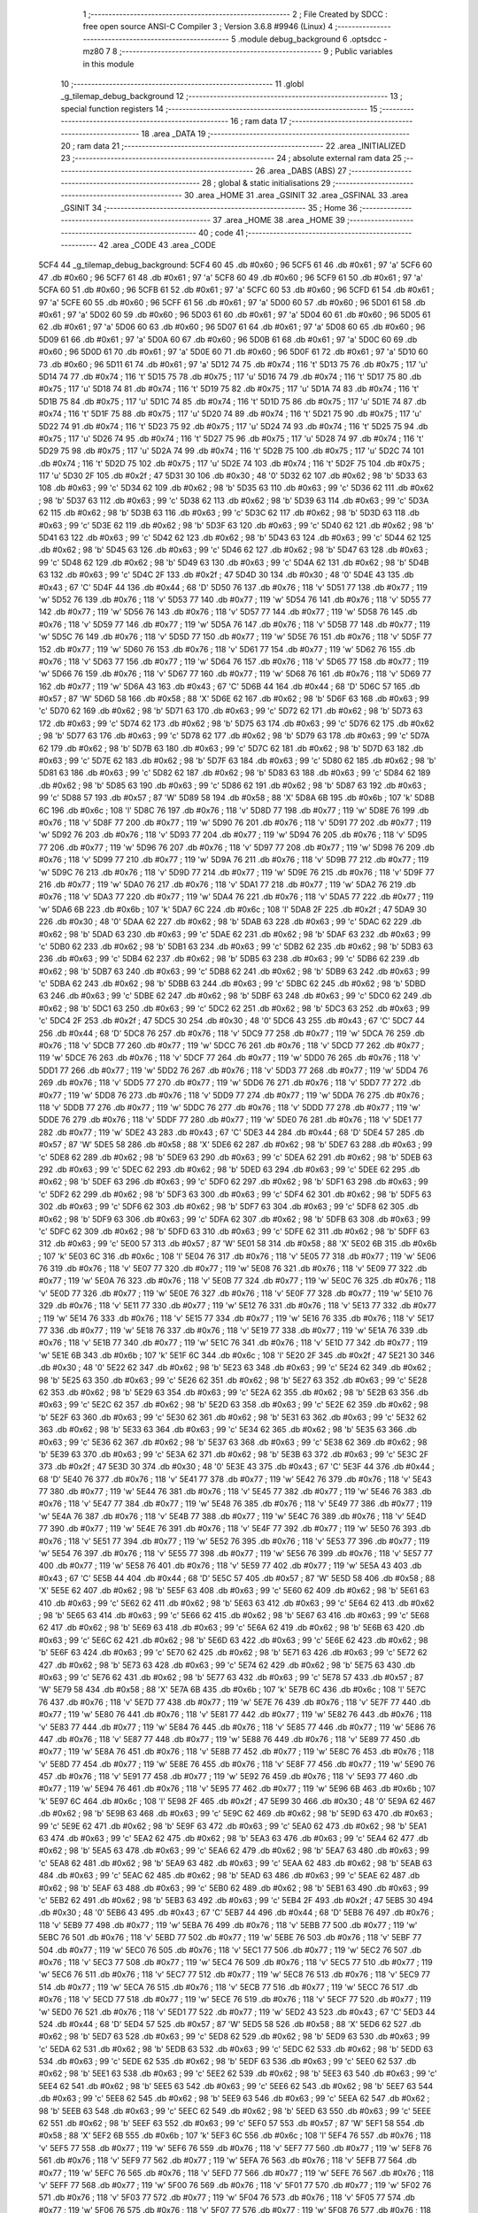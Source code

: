                               1 ;--------------------------------------------------------
                              2 ; File Created by SDCC : free open source ANSI-C Compiler
                              3 ; Version 3.6.8 #9946 (Linux)
                              4 ;--------------------------------------------------------
                              5 	.module debug_background
                              6 	.optsdcc -mz80
                              7 	
                              8 ;--------------------------------------------------------
                              9 ; Public variables in this module
                             10 ;--------------------------------------------------------
                             11 	.globl _g_tilemap_debug_background
                             12 ;--------------------------------------------------------
                             13 ; special function registers
                             14 ;--------------------------------------------------------
                             15 ;--------------------------------------------------------
                             16 ; ram data
                             17 ;--------------------------------------------------------
                             18 	.area _DATA
                             19 ;--------------------------------------------------------
                             20 ; ram data
                             21 ;--------------------------------------------------------
                             22 	.area _INITIALIZED
                             23 ;--------------------------------------------------------
                             24 ; absolute external ram data
                             25 ;--------------------------------------------------------
                             26 	.area _DABS (ABS)
                             27 ;--------------------------------------------------------
                             28 ; global & static initialisations
                             29 ;--------------------------------------------------------
                             30 	.area _HOME
                             31 	.area _GSINIT
                             32 	.area _GSFINAL
                             33 	.area _GSINIT
                             34 ;--------------------------------------------------------
                             35 ; Home
                             36 ;--------------------------------------------------------
                             37 	.area _HOME
                             38 	.area _HOME
                             39 ;--------------------------------------------------------
                             40 ; code
                             41 ;--------------------------------------------------------
                             42 	.area _CODE
                             43 	.area _CODE
   5CF4                      44 _g_tilemap_debug_background:
   5CF4 60                   45 	.db #0x60	; 96
   5CF5 61                   46 	.db #0x61	; 97	'a'
   5CF6 60                   47 	.db #0x60	; 96
   5CF7 61                   48 	.db #0x61	; 97	'a'
   5CF8 60                   49 	.db #0x60	; 96
   5CF9 61                   50 	.db #0x61	; 97	'a'
   5CFA 60                   51 	.db #0x60	; 96
   5CFB 61                   52 	.db #0x61	; 97	'a'
   5CFC 60                   53 	.db #0x60	; 96
   5CFD 61                   54 	.db #0x61	; 97	'a'
   5CFE 60                   55 	.db #0x60	; 96
   5CFF 61                   56 	.db #0x61	; 97	'a'
   5D00 60                   57 	.db #0x60	; 96
   5D01 61                   58 	.db #0x61	; 97	'a'
   5D02 60                   59 	.db #0x60	; 96
   5D03 61                   60 	.db #0x61	; 97	'a'
   5D04 60                   61 	.db #0x60	; 96
   5D05 61                   62 	.db #0x61	; 97	'a'
   5D06 60                   63 	.db #0x60	; 96
   5D07 61                   64 	.db #0x61	; 97	'a'
   5D08 60                   65 	.db #0x60	; 96
   5D09 61                   66 	.db #0x61	; 97	'a'
   5D0A 60                   67 	.db #0x60	; 96
   5D0B 61                   68 	.db #0x61	; 97	'a'
   5D0C 60                   69 	.db #0x60	; 96
   5D0D 61                   70 	.db #0x61	; 97	'a'
   5D0E 60                   71 	.db #0x60	; 96
   5D0F 61                   72 	.db #0x61	; 97	'a'
   5D10 60                   73 	.db #0x60	; 96
   5D11 61                   74 	.db #0x61	; 97	'a'
   5D12 74                   75 	.db #0x74	; 116	't'
   5D13 75                   76 	.db #0x75	; 117	'u'
   5D14 74                   77 	.db #0x74	; 116	't'
   5D15 75                   78 	.db #0x75	; 117	'u'
   5D16 74                   79 	.db #0x74	; 116	't'
   5D17 75                   80 	.db #0x75	; 117	'u'
   5D18 74                   81 	.db #0x74	; 116	't'
   5D19 75                   82 	.db #0x75	; 117	'u'
   5D1A 74                   83 	.db #0x74	; 116	't'
   5D1B 75                   84 	.db #0x75	; 117	'u'
   5D1C 74                   85 	.db #0x74	; 116	't'
   5D1D 75                   86 	.db #0x75	; 117	'u'
   5D1E 74                   87 	.db #0x74	; 116	't'
   5D1F 75                   88 	.db #0x75	; 117	'u'
   5D20 74                   89 	.db #0x74	; 116	't'
   5D21 75                   90 	.db #0x75	; 117	'u'
   5D22 74                   91 	.db #0x74	; 116	't'
   5D23 75                   92 	.db #0x75	; 117	'u'
   5D24 74                   93 	.db #0x74	; 116	't'
   5D25 75                   94 	.db #0x75	; 117	'u'
   5D26 74                   95 	.db #0x74	; 116	't'
   5D27 75                   96 	.db #0x75	; 117	'u'
   5D28 74                   97 	.db #0x74	; 116	't'
   5D29 75                   98 	.db #0x75	; 117	'u'
   5D2A 74                   99 	.db #0x74	; 116	't'
   5D2B 75                  100 	.db #0x75	; 117	'u'
   5D2C 74                  101 	.db #0x74	; 116	't'
   5D2D 75                  102 	.db #0x75	; 117	'u'
   5D2E 74                  103 	.db #0x74	; 116	't'
   5D2F 75                  104 	.db #0x75	; 117	'u'
   5D30 2F                  105 	.db #0x2f	; 47
   5D31 30                  106 	.db #0x30	; 48	'0'
   5D32 62                  107 	.db #0x62	; 98	'b'
   5D33 63                  108 	.db #0x63	; 99	'c'
   5D34 62                  109 	.db #0x62	; 98	'b'
   5D35 63                  110 	.db #0x63	; 99	'c'
   5D36 62                  111 	.db #0x62	; 98	'b'
   5D37 63                  112 	.db #0x63	; 99	'c'
   5D38 62                  113 	.db #0x62	; 98	'b'
   5D39 63                  114 	.db #0x63	; 99	'c'
   5D3A 62                  115 	.db #0x62	; 98	'b'
   5D3B 63                  116 	.db #0x63	; 99	'c'
   5D3C 62                  117 	.db #0x62	; 98	'b'
   5D3D 63                  118 	.db #0x63	; 99	'c'
   5D3E 62                  119 	.db #0x62	; 98	'b'
   5D3F 63                  120 	.db #0x63	; 99	'c'
   5D40 62                  121 	.db #0x62	; 98	'b'
   5D41 63                  122 	.db #0x63	; 99	'c'
   5D42 62                  123 	.db #0x62	; 98	'b'
   5D43 63                  124 	.db #0x63	; 99	'c'
   5D44 62                  125 	.db #0x62	; 98	'b'
   5D45 63                  126 	.db #0x63	; 99	'c'
   5D46 62                  127 	.db #0x62	; 98	'b'
   5D47 63                  128 	.db #0x63	; 99	'c'
   5D48 62                  129 	.db #0x62	; 98	'b'
   5D49 63                  130 	.db #0x63	; 99	'c'
   5D4A 62                  131 	.db #0x62	; 98	'b'
   5D4B 63                  132 	.db #0x63	; 99	'c'
   5D4C 2F                  133 	.db #0x2f	; 47
   5D4D 30                  134 	.db #0x30	; 48	'0'
   5D4E 43                  135 	.db #0x43	; 67	'C'
   5D4F 44                  136 	.db #0x44	; 68	'D'
   5D50 76                  137 	.db #0x76	; 118	'v'
   5D51 77                  138 	.db #0x77	; 119	'w'
   5D52 76                  139 	.db #0x76	; 118	'v'
   5D53 77                  140 	.db #0x77	; 119	'w'
   5D54 76                  141 	.db #0x76	; 118	'v'
   5D55 77                  142 	.db #0x77	; 119	'w'
   5D56 76                  143 	.db #0x76	; 118	'v'
   5D57 77                  144 	.db #0x77	; 119	'w'
   5D58 76                  145 	.db #0x76	; 118	'v'
   5D59 77                  146 	.db #0x77	; 119	'w'
   5D5A 76                  147 	.db #0x76	; 118	'v'
   5D5B 77                  148 	.db #0x77	; 119	'w'
   5D5C 76                  149 	.db #0x76	; 118	'v'
   5D5D 77                  150 	.db #0x77	; 119	'w'
   5D5E 76                  151 	.db #0x76	; 118	'v'
   5D5F 77                  152 	.db #0x77	; 119	'w'
   5D60 76                  153 	.db #0x76	; 118	'v'
   5D61 77                  154 	.db #0x77	; 119	'w'
   5D62 76                  155 	.db #0x76	; 118	'v'
   5D63 77                  156 	.db #0x77	; 119	'w'
   5D64 76                  157 	.db #0x76	; 118	'v'
   5D65 77                  158 	.db #0x77	; 119	'w'
   5D66 76                  159 	.db #0x76	; 118	'v'
   5D67 77                  160 	.db #0x77	; 119	'w'
   5D68 76                  161 	.db #0x76	; 118	'v'
   5D69 77                  162 	.db #0x77	; 119	'w'
   5D6A 43                  163 	.db #0x43	; 67	'C'
   5D6B 44                  164 	.db #0x44	; 68	'D'
   5D6C 57                  165 	.db #0x57	; 87	'W'
   5D6D 58                  166 	.db #0x58	; 88	'X'
   5D6E 62                  167 	.db #0x62	; 98	'b'
   5D6F 63                  168 	.db #0x63	; 99	'c'
   5D70 62                  169 	.db #0x62	; 98	'b'
   5D71 63                  170 	.db #0x63	; 99	'c'
   5D72 62                  171 	.db #0x62	; 98	'b'
   5D73 63                  172 	.db #0x63	; 99	'c'
   5D74 62                  173 	.db #0x62	; 98	'b'
   5D75 63                  174 	.db #0x63	; 99	'c'
   5D76 62                  175 	.db #0x62	; 98	'b'
   5D77 63                  176 	.db #0x63	; 99	'c'
   5D78 62                  177 	.db #0x62	; 98	'b'
   5D79 63                  178 	.db #0x63	; 99	'c'
   5D7A 62                  179 	.db #0x62	; 98	'b'
   5D7B 63                  180 	.db #0x63	; 99	'c'
   5D7C 62                  181 	.db #0x62	; 98	'b'
   5D7D 63                  182 	.db #0x63	; 99	'c'
   5D7E 62                  183 	.db #0x62	; 98	'b'
   5D7F 63                  184 	.db #0x63	; 99	'c'
   5D80 62                  185 	.db #0x62	; 98	'b'
   5D81 63                  186 	.db #0x63	; 99	'c'
   5D82 62                  187 	.db #0x62	; 98	'b'
   5D83 63                  188 	.db #0x63	; 99	'c'
   5D84 62                  189 	.db #0x62	; 98	'b'
   5D85 63                  190 	.db #0x63	; 99	'c'
   5D86 62                  191 	.db #0x62	; 98	'b'
   5D87 63                  192 	.db #0x63	; 99	'c'
   5D88 57                  193 	.db #0x57	; 87	'W'
   5D89 58                  194 	.db #0x58	; 88	'X'
   5D8A 6B                  195 	.db #0x6b	; 107	'k'
   5D8B 6C                  196 	.db #0x6c	; 108	'l'
   5D8C 76                  197 	.db #0x76	; 118	'v'
   5D8D 77                  198 	.db #0x77	; 119	'w'
   5D8E 76                  199 	.db #0x76	; 118	'v'
   5D8F 77                  200 	.db #0x77	; 119	'w'
   5D90 76                  201 	.db #0x76	; 118	'v'
   5D91 77                  202 	.db #0x77	; 119	'w'
   5D92 76                  203 	.db #0x76	; 118	'v'
   5D93 77                  204 	.db #0x77	; 119	'w'
   5D94 76                  205 	.db #0x76	; 118	'v'
   5D95 77                  206 	.db #0x77	; 119	'w'
   5D96 76                  207 	.db #0x76	; 118	'v'
   5D97 77                  208 	.db #0x77	; 119	'w'
   5D98 76                  209 	.db #0x76	; 118	'v'
   5D99 77                  210 	.db #0x77	; 119	'w'
   5D9A 76                  211 	.db #0x76	; 118	'v'
   5D9B 77                  212 	.db #0x77	; 119	'w'
   5D9C 76                  213 	.db #0x76	; 118	'v'
   5D9D 77                  214 	.db #0x77	; 119	'w'
   5D9E 76                  215 	.db #0x76	; 118	'v'
   5D9F 77                  216 	.db #0x77	; 119	'w'
   5DA0 76                  217 	.db #0x76	; 118	'v'
   5DA1 77                  218 	.db #0x77	; 119	'w'
   5DA2 76                  219 	.db #0x76	; 118	'v'
   5DA3 77                  220 	.db #0x77	; 119	'w'
   5DA4 76                  221 	.db #0x76	; 118	'v'
   5DA5 77                  222 	.db #0x77	; 119	'w'
   5DA6 6B                  223 	.db #0x6b	; 107	'k'
   5DA7 6C                  224 	.db #0x6c	; 108	'l'
   5DA8 2F                  225 	.db #0x2f	; 47
   5DA9 30                  226 	.db #0x30	; 48	'0'
   5DAA 62                  227 	.db #0x62	; 98	'b'
   5DAB 63                  228 	.db #0x63	; 99	'c'
   5DAC 62                  229 	.db #0x62	; 98	'b'
   5DAD 63                  230 	.db #0x63	; 99	'c'
   5DAE 62                  231 	.db #0x62	; 98	'b'
   5DAF 63                  232 	.db #0x63	; 99	'c'
   5DB0 62                  233 	.db #0x62	; 98	'b'
   5DB1 63                  234 	.db #0x63	; 99	'c'
   5DB2 62                  235 	.db #0x62	; 98	'b'
   5DB3 63                  236 	.db #0x63	; 99	'c'
   5DB4 62                  237 	.db #0x62	; 98	'b'
   5DB5 63                  238 	.db #0x63	; 99	'c'
   5DB6 62                  239 	.db #0x62	; 98	'b'
   5DB7 63                  240 	.db #0x63	; 99	'c'
   5DB8 62                  241 	.db #0x62	; 98	'b'
   5DB9 63                  242 	.db #0x63	; 99	'c'
   5DBA 62                  243 	.db #0x62	; 98	'b'
   5DBB 63                  244 	.db #0x63	; 99	'c'
   5DBC 62                  245 	.db #0x62	; 98	'b'
   5DBD 63                  246 	.db #0x63	; 99	'c'
   5DBE 62                  247 	.db #0x62	; 98	'b'
   5DBF 63                  248 	.db #0x63	; 99	'c'
   5DC0 62                  249 	.db #0x62	; 98	'b'
   5DC1 63                  250 	.db #0x63	; 99	'c'
   5DC2 62                  251 	.db #0x62	; 98	'b'
   5DC3 63                  252 	.db #0x63	; 99	'c'
   5DC4 2F                  253 	.db #0x2f	; 47
   5DC5 30                  254 	.db #0x30	; 48	'0'
   5DC6 43                  255 	.db #0x43	; 67	'C'
   5DC7 44                  256 	.db #0x44	; 68	'D'
   5DC8 76                  257 	.db #0x76	; 118	'v'
   5DC9 77                  258 	.db #0x77	; 119	'w'
   5DCA 76                  259 	.db #0x76	; 118	'v'
   5DCB 77                  260 	.db #0x77	; 119	'w'
   5DCC 76                  261 	.db #0x76	; 118	'v'
   5DCD 77                  262 	.db #0x77	; 119	'w'
   5DCE 76                  263 	.db #0x76	; 118	'v'
   5DCF 77                  264 	.db #0x77	; 119	'w'
   5DD0 76                  265 	.db #0x76	; 118	'v'
   5DD1 77                  266 	.db #0x77	; 119	'w'
   5DD2 76                  267 	.db #0x76	; 118	'v'
   5DD3 77                  268 	.db #0x77	; 119	'w'
   5DD4 76                  269 	.db #0x76	; 118	'v'
   5DD5 77                  270 	.db #0x77	; 119	'w'
   5DD6 76                  271 	.db #0x76	; 118	'v'
   5DD7 77                  272 	.db #0x77	; 119	'w'
   5DD8 76                  273 	.db #0x76	; 118	'v'
   5DD9 77                  274 	.db #0x77	; 119	'w'
   5DDA 76                  275 	.db #0x76	; 118	'v'
   5DDB 77                  276 	.db #0x77	; 119	'w'
   5DDC 76                  277 	.db #0x76	; 118	'v'
   5DDD 77                  278 	.db #0x77	; 119	'w'
   5DDE 76                  279 	.db #0x76	; 118	'v'
   5DDF 77                  280 	.db #0x77	; 119	'w'
   5DE0 76                  281 	.db #0x76	; 118	'v'
   5DE1 77                  282 	.db #0x77	; 119	'w'
   5DE2 43                  283 	.db #0x43	; 67	'C'
   5DE3 44                  284 	.db #0x44	; 68	'D'
   5DE4 57                  285 	.db #0x57	; 87	'W'
   5DE5 58                  286 	.db #0x58	; 88	'X'
   5DE6 62                  287 	.db #0x62	; 98	'b'
   5DE7 63                  288 	.db #0x63	; 99	'c'
   5DE8 62                  289 	.db #0x62	; 98	'b'
   5DE9 63                  290 	.db #0x63	; 99	'c'
   5DEA 62                  291 	.db #0x62	; 98	'b'
   5DEB 63                  292 	.db #0x63	; 99	'c'
   5DEC 62                  293 	.db #0x62	; 98	'b'
   5DED 63                  294 	.db #0x63	; 99	'c'
   5DEE 62                  295 	.db #0x62	; 98	'b'
   5DEF 63                  296 	.db #0x63	; 99	'c'
   5DF0 62                  297 	.db #0x62	; 98	'b'
   5DF1 63                  298 	.db #0x63	; 99	'c'
   5DF2 62                  299 	.db #0x62	; 98	'b'
   5DF3 63                  300 	.db #0x63	; 99	'c'
   5DF4 62                  301 	.db #0x62	; 98	'b'
   5DF5 63                  302 	.db #0x63	; 99	'c'
   5DF6 62                  303 	.db #0x62	; 98	'b'
   5DF7 63                  304 	.db #0x63	; 99	'c'
   5DF8 62                  305 	.db #0x62	; 98	'b'
   5DF9 63                  306 	.db #0x63	; 99	'c'
   5DFA 62                  307 	.db #0x62	; 98	'b'
   5DFB 63                  308 	.db #0x63	; 99	'c'
   5DFC 62                  309 	.db #0x62	; 98	'b'
   5DFD 63                  310 	.db #0x63	; 99	'c'
   5DFE 62                  311 	.db #0x62	; 98	'b'
   5DFF 63                  312 	.db #0x63	; 99	'c'
   5E00 57                  313 	.db #0x57	; 87	'W'
   5E01 58                  314 	.db #0x58	; 88	'X'
   5E02 6B                  315 	.db #0x6b	; 107	'k'
   5E03 6C                  316 	.db #0x6c	; 108	'l'
   5E04 76                  317 	.db #0x76	; 118	'v'
   5E05 77                  318 	.db #0x77	; 119	'w'
   5E06 76                  319 	.db #0x76	; 118	'v'
   5E07 77                  320 	.db #0x77	; 119	'w'
   5E08 76                  321 	.db #0x76	; 118	'v'
   5E09 77                  322 	.db #0x77	; 119	'w'
   5E0A 76                  323 	.db #0x76	; 118	'v'
   5E0B 77                  324 	.db #0x77	; 119	'w'
   5E0C 76                  325 	.db #0x76	; 118	'v'
   5E0D 77                  326 	.db #0x77	; 119	'w'
   5E0E 76                  327 	.db #0x76	; 118	'v'
   5E0F 77                  328 	.db #0x77	; 119	'w'
   5E10 76                  329 	.db #0x76	; 118	'v'
   5E11 77                  330 	.db #0x77	; 119	'w'
   5E12 76                  331 	.db #0x76	; 118	'v'
   5E13 77                  332 	.db #0x77	; 119	'w'
   5E14 76                  333 	.db #0x76	; 118	'v'
   5E15 77                  334 	.db #0x77	; 119	'w'
   5E16 76                  335 	.db #0x76	; 118	'v'
   5E17 77                  336 	.db #0x77	; 119	'w'
   5E18 76                  337 	.db #0x76	; 118	'v'
   5E19 77                  338 	.db #0x77	; 119	'w'
   5E1A 76                  339 	.db #0x76	; 118	'v'
   5E1B 77                  340 	.db #0x77	; 119	'w'
   5E1C 76                  341 	.db #0x76	; 118	'v'
   5E1D 77                  342 	.db #0x77	; 119	'w'
   5E1E 6B                  343 	.db #0x6b	; 107	'k'
   5E1F 6C                  344 	.db #0x6c	; 108	'l'
   5E20 2F                  345 	.db #0x2f	; 47
   5E21 30                  346 	.db #0x30	; 48	'0'
   5E22 62                  347 	.db #0x62	; 98	'b'
   5E23 63                  348 	.db #0x63	; 99	'c'
   5E24 62                  349 	.db #0x62	; 98	'b'
   5E25 63                  350 	.db #0x63	; 99	'c'
   5E26 62                  351 	.db #0x62	; 98	'b'
   5E27 63                  352 	.db #0x63	; 99	'c'
   5E28 62                  353 	.db #0x62	; 98	'b'
   5E29 63                  354 	.db #0x63	; 99	'c'
   5E2A 62                  355 	.db #0x62	; 98	'b'
   5E2B 63                  356 	.db #0x63	; 99	'c'
   5E2C 62                  357 	.db #0x62	; 98	'b'
   5E2D 63                  358 	.db #0x63	; 99	'c'
   5E2E 62                  359 	.db #0x62	; 98	'b'
   5E2F 63                  360 	.db #0x63	; 99	'c'
   5E30 62                  361 	.db #0x62	; 98	'b'
   5E31 63                  362 	.db #0x63	; 99	'c'
   5E32 62                  363 	.db #0x62	; 98	'b'
   5E33 63                  364 	.db #0x63	; 99	'c'
   5E34 62                  365 	.db #0x62	; 98	'b'
   5E35 63                  366 	.db #0x63	; 99	'c'
   5E36 62                  367 	.db #0x62	; 98	'b'
   5E37 63                  368 	.db #0x63	; 99	'c'
   5E38 62                  369 	.db #0x62	; 98	'b'
   5E39 63                  370 	.db #0x63	; 99	'c'
   5E3A 62                  371 	.db #0x62	; 98	'b'
   5E3B 63                  372 	.db #0x63	; 99	'c'
   5E3C 2F                  373 	.db #0x2f	; 47
   5E3D 30                  374 	.db #0x30	; 48	'0'
   5E3E 43                  375 	.db #0x43	; 67	'C'
   5E3F 44                  376 	.db #0x44	; 68	'D'
   5E40 76                  377 	.db #0x76	; 118	'v'
   5E41 77                  378 	.db #0x77	; 119	'w'
   5E42 76                  379 	.db #0x76	; 118	'v'
   5E43 77                  380 	.db #0x77	; 119	'w'
   5E44 76                  381 	.db #0x76	; 118	'v'
   5E45 77                  382 	.db #0x77	; 119	'w'
   5E46 76                  383 	.db #0x76	; 118	'v'
   5E47 77                  384 	.db #0x77	; 119	'w'
   5E48 76                  385 	.db #0x76	; 118	'v'
   5E49 77                  386 	.db #0x77	; 119	'w'
   5E4A 76                  387 	.db #0x76	; 118	'v'
   5E4B 77                  388 	.db #0x77	; 119	'w'
   5E4C 76                  389 	.db #0x76	; 118	'v'
   5E4D 77                  390 	.db #0x77	; 119	'w'
   5E4E 76                  391 	.db #0x76	; 118	'v'
   5E4F 77                  392 	.db #0x77	; 119	'w'
   5E50 76                  393 	.db #0x76	; 118	'v'
   5E51 77                  394 	.db #0x77	; 119	'w'
   5E52 76                  395 	.db #0x76	; 118	'v'
   5E53 77                  396 	.db #0x77	; 119	'w'
   5E54 76                  397 	.db #0x76	; 118	'v'
   5E55 77                  398 	.db #0x77	; 119	'w'
   5E56 76                  399 	.db #0x76	; 118	'v'
   5E57 77                  400 	.db #0x77	; 119	'w'
   5E58 76                  401 	.db #0x76	; 118	'v'
   5E59 77                  402 	.db #0x77	; 119	'w'
   5E5A 43                  403 	.db #0x43	; 67	'C'
   5E5B 44                  404 	.db #0x44	; 68	'D'
   5E5C 57                  405 	.db #0x57	; 87	'W'
   5E5D 58                  406 	.db #0x58	; 88	'X'
   5E5E 62                  407 	.db #0x62	; 98	'b'
   5E5F 63                  408 	.db #0x63	; 99	'c'
   5E60 62                  409 	.db #0x62	; 98	'b'
   5E61 63                  410 	.db #0x63	; 99	'c'
   5E62 62                  411 	.db #0x62	; 98	'b'
   5E63 63                  412 	.db #0x63	; 99	'c'
   5E64 62                  413 	.db #0x62	; 98	'b'
   5E65 63                  414 	.db #0x63	; 99	'c'
   5E66 62                  415 	.db #0x62	; 98	'b'
   5E67 63                  416 	.db #0x63	; 99	'c'
   5E68 62                  417 	.db #0x62	; 98	'b'
   5E69 63                  418 	.db #0x63	; 99	'c'
   5E6A 62                  419 	.db #0x62	; 98	'b'
   5E6B 63                  420 	.db #0x63	; 99	'c'
   5E6C 62                  421 	.db #0x62	; 98	'b'
   5E6D 63                  422 	.db #0x63	; 99	'c'
   5E6E 62                  423 	.db #0x62	; 98	'b'
   5E6F 63                  424 	.db #0x63	; 99	'c'
   5E70 62                  425 	.db #0x62	; 98	'b'
   5E71 63                  426 	.db #0x63	; 99	'c'
   5E72 62                  427 	.db #0x62	; 98	'b'
   5E73 63                  428 	.db #0x63	; 99	'c'
   5E74 62                  429 	.db #0x62	; 98	'b'
   5E75 63                  430 	.db #0x63	; 99	'c'
   5E76 62                  431 	.db #0x62	; 98	'b'
   5E77 63                  432 	.db #0x63	; 99	'c'
   5E78 57                  433 	.db #0x57	; 87	'W'
   5E79 58                  434 	.db #0x58	; 88	'X'
   5E7A 6B                  435 	.db #0x6b	; 107	'k'
   5E7B 6C                  436 	.db #0x6c	; 108	'l'
   5E7C 76                  437 	.db #0x76	; 118	'v'
   5E7D 77                  438 	.db #0x77	; 119	'w'
   5E7E 76                  439 	.db #0x76	; 118	'v'
   5E7F 77                  440 	.db #0x77	; 119	'w'
   5E80 76                  441 	.db #0x76	; 118	'v'
   5E81 77                  442 	.db #0x77	; 119	'w'
   5E82 76                  443 	.db #0x76	; 118	'v'
   5E83 77                  444 	.db #0x77	; 119	'w'
   5E84 76                  445 	.db #0x76	; 118	'v'
   5E85 77                  446 	.db #0x77	; 119	'w'
   5E86 76                  447 	.db #0x76	; 118	'v'
   5E87 77                  448 	.db #0x77	; 119	'w'
   5E88 76                  449 	.db #0x76	; 118	'v'
   5E89 77                  450 	.db #0x77	; 119	'w'
   5E8A 76                  451 	.db #0x76	; 118	'v'
   5E8B 77                  452 	.db #0x77	; 119	'w'
   5E8C 76                  453 	.db #0x76	; 118	'v'
   5E8D 77                  454 	.db #0x77	; 119	'w'
   5E8E 76                  455 	.db #0x76	; 118	'v'
   5E8F 77                  456 	.db #0x77	; 119	'w'
   5E90 76                  457 	.db #0x76	; 118	'v'
   5E91 77                  458 	.db #0x77	; 119	'w'
   5E92 76                  459 	.db #0x76	; 118	'v'
   5E93 77                  460 	.db #0x77	; 119	'w'
   5E94 76                  461 	.db #0x76	; 118	'v'
   5E95 77                  462 	.db #0x77	; 119	'w'
   5E96 6B                  463 	.db #0x6b	; 107	'k'
   5E97 6C                  464 	.db #0x6c	; 108	'l'
   5E98 2F                  465 	.db #0x2f	; 47
   5E99 30                  466 	.db #0x30	; 48	'0'
   5E9A 62                  467 	.db #0x62	; 98	'b'
   5E9B 63                  468 	.db #0x63	; 99	'c'
   5E9C 62                  469 	.db #0x62	; 98	'b'
   5E9D 63                  470 	.db #0x63	; 99	'c'
   5E9E 62                  471 	.db #0x62	; 98	'b'
   5E9F 63                  472 	.db #0x63	; 99	'c'
   5EA0 62                  473 	.db #0x62	; 98	'b'
   5EA1 63                  474 	.db #0x63	; 99	'c'
   5EA2 62                  475 	.db #0x62	; 98	'b'
   5EA3 63                  476 	.db #0x63	; 99	'c'
   5EA4 62                  477 	.db #0x62	; 98	'b'
   5EA5 63                  478 	.db #0x63	; 99	'c'
   5EA6 62                  479 	.db #0x62	; 98	'b'
   5EA7 63                  480 	.db #0x63	; 99	'c'
   5EA8 62                  481 	.db #0x62	; 98	'b'
   5EA9 63                  482 	.db #0x63	; 99	'c'
   5EAA 62                  483 	.db #0x62	; 98	'b'
   5EAB 63                  484 	.db #0x63	; 99	'c'
   5EAC 62                  485 	.db #0x62	; 98	'b'
   5EAD 63                  486 	.db #0x63	; 99	'c'
   5EAE 62                  487 	.db #0x62	; 98	'b'
   5EAF 63                  488 	.db #0x63	; 99	'c'
   5EB0 62                  489 	.db #0x62	; 98	'b'
   5EB1 63                  490 	.db #0x63	; 99	'c'
   5EB2 62                  491 	.db #0x62	; 98	'b'
   5EB3 63                  492 	.db #0x63	; 99	'c'
   5EB4 2F                  493 	.db #0x2f	; 47
   5EB5 30                  494 	.db #0x30	; 48	'0'
   5EB6 43                  495 	.db #0x43	; 67	'C'
   5EB7 44                  496 	.db #0x44	; 68	'D'
   5EB8 76                  497 	.db #0x76	; 118	'v'
   5EB9 77                  498 	.db #0x77	; 119	'w'
   5EBA 76                  499 	.db #0x76	; 118	'v'
   5EBB 77                  500 	.db #0x77	; 119	'w'
   5EBC 76                  501 	.db #0x76	; 118	'v'
   5EBD 77                  502 	.db #0x77	; 119	'w'
   5EBE 76                  503 	.db #0x76	; 118	'v'
   5EBF 77                  504 	.db #0x77	; 119	'w'
   5EC0 76                  505 	.db #0x76	; 118	'v'
   5EC1 77                  506 	.db #0x77	; 119	'w'
   5EC2 76                  507 	.db #0x76	; 118	'v'
   5EC3 77                  508 	.db #0x77	; 119	'w'
   5EC4 76                  509 	.db #0x76	; 118	'v'
   5EC5 77                  510 	.db #0x77	; 119	'w'
   5EC6 76                  511 	.db #0x76	; 118	'v'
   5EC7 77                  512 	.db #0x77	; 119	'w'
   5EC8 76                  513 	.db #0x76	; 118	'v'
   5EC9 77                  514 	.db #0x77	; 119	'w'
   5ECA 76                  515 	.db #0x76	; 118	'v'
   5ECB 77                  516 	.db #0x77	; 119	'w'
   5ECC 76                  517 	.db #0x76	; 118	'v'
   5ECD 77                  518 	.db #0x77	; 119	'w'
   5ECE 76                  519 	.db #0x76	; 118	'v'
   5ECF 77                  520 	.db #0x77	; 119	'w'
   5ED0 76                  521 	.db #0x76	; 118	'v'
   5ED1 77                  522 	.db #0x77	; 119	'w'
   5ED2 43                  523 	.db #0x43	; 67	'C'
   5ED3 44                  524 	.db #0x44	; 68	'D'
   5ED4 57                  525 	.db #0x57	; 87	'W'
   5ED5 58                  526 	.db #0x58	; 88	'X'
   5ED6 62                  527 	.db #0x62	; 98	'b'
   5ED7 63                  528 	.db #0x63	; 99	'c'
   5ED8 62                  529 	.db #0x62	; 98	'b'
   5ED9 63                  530 	.db #0x63	; 99	'c'
   5EDA 62                  531 	.db #0x62	; 98	'b'
   5EDB 63                  532 	.db #0x63	; 99	'c'
   5EDC 62                  533 	.db #0x62	; 98	'b'
   5EDD 63                  534 	.db #0x63	; 99	'c'
   5EDE 62                  535 	.db #0x62	; 98	'b'
   5EDF 63                  536 	.db #0x63	; 99	'c'
   5EE0 62                  537 	.db #0x62	; 98	'b'
   5EE1 63                  538 	.db #0x63	; 99	'c'
   5EE2 62                  539 	.db #0x62	; 98	'b'
   5EE3 63                  540 	.db #0x63	; 99	'c'
   5EE4 62                  541 	.db #0x62	; 98	'b'
   5EE5 63                  542 	.db #0x63	; 99	'c'
   5EE6 62                  543 	.db #0x62	; 98	'b'
   5EE7 63                  544 	.db #0x63	; 99	'c'
   5EE8 62                  545 	.db #0x62	; 98	'b'
   5EE9 63                  546 	.db #0x63	; 99	'c'
   5EEA 62                  547 	.db #0x62	; 98	'b'
   5EEB 63                  548 	.db #0x63	; 99	'c'
   5EEC 62                  549 	.db #0x62	; 98	'b'
   5EED 63                  550 	.db #0x63	; 99	'c'
   5EEE 62                  551 	.db #0x62	; 98	'b'
   5EEF 63                  552 	.db #0x63	; 99	'c'
   5EF0 57                  553 	.db #0x57	; 87	'W'
   5EF1 58                  554 	.db #0x58	; 88	'X'
   5EF2 6B                  555 	.db #0x6b	; 107	'k'
   5EF3 6C                  556 	.db #0x6c	; 108	'l'
   5EF4 76                  557 	.db #0x76	; 118	'v'
   5EF5 77                  558 	.db #0x77	; 119	'w'
   5EF6 76                  559 	.db #0x76	; 118	'v'
   5EF7 77                  560 	.db #0x77	; 119	'w'
   5EF8 76                  561 	.db #0x76	; 118	'v'
   5EF9 77                  562 	.db #0x77	; 119	'w'
   5EFA 76                  563 	.db #0x76	; 118	'v'
   5EFB 77                  564 	.db #0x77	; 119	'w'
   5EFC 76                  565 	.db #0x76	; 118	'v'
   5EFD 77                  566 	.db #0x77	; 119	'w'
   5EFE 76                  567 	.db #0x76	; 118	'v'
   5EFF 77                  568 	.db #0x77	; 119	'w'
   5F00 76                  569 	.db #0x76	; 118	'v'
   5F01 77                  570 	.db #0x77	; 119	'w'
   5F02 76                  571 	.db #0x76	; 118	'v'
   5F03 77                  572 	.db #0x77	; 119	'w'
   5F04 76                  573 	.db #0x76	; 118	'v'
   5F05 77                  574 	.db #0x77	; 119	'w'
   5F06 76                  575 	.db #0x76	; 118	'v'
   5F07 77                  576 	.db #0x77	; 119	'w'
   5F08 76                  577 	.db #0x76	; 118	'v'
   5F09 77                  578 	.db #0x77	; 119	'w'
   5F0A 76                  579 	.db #0x76	; 118	'v'
   5F0B 77                  580 	.db #0x77	; 119	'w'
   5F0C 76                  581 	.db #0x76	; 118	'v'
   5F0D 77                  582 	.db #0x77	; 119	'w'
   5F0E 6B                  583 	.db #0x6b	; 107	'k'
   5F0F 6C                  584 	.db #0x6c	; 108	'l'
   5F10 2F                  585 	.db #0x2f	; 47
   5F11 30                  586 	.db #0x30	; 48	'0'
   5F12 62                  587 	.db #0x62	; 98	'b'
   5F13 63                  588 	.db #0x63	; 99	'c'
   5F14 62                  589 	.db #0x62	; 98	'b'
   5F15 63                  590 	.db #0x63	; 99	'c'
   5F16 62                  591 	.db #0x62	; 98	'b'
   5F17 63                  592 	.db #0x63	; 99	'c'
   5F18 62                  593 	.db #0x62	; 98	'b'
   5F19 63                  594 	.db #0x63	; 99	'c'
   5F1A 62                  595 	.db #0x62	; 98	'b'
   5F1B 63                  596 	.db #0x63	; 99	'c'
   5F1C 62                  597 	.db #0x62	; 98	'b'
   5F1D 63                  598 	.db #0x63	; 99	'c'
   5F1E 62                  599 	.db #0x62	; 98	'b'
   5F1F 63                  600 	.db #0x63	; 99	'c'
   5F20 62                  601 	.db #0x62	; 98	'b'
   5F21 63                  602 	.db #0x63	; 99	'c'
   5F22 62                  603 	.db #0x62	; 98	'b'
   5F23 63                  604 	.db #0x63	; 99	'c'
   5F24 62                  605 	.db #0x62	; 98	'b'
   5F25 63                  606 	.db #0x63	; 99	'c'
   5F26 62                  607 	.db #0x62	; 98	'b'
   5F27 63                  608 	.db #0x63	; 99	'c'
   5F28 62                  609 	.db #0x62	; 98	'b'
   5F29 63                  610 	.db #0x63	; 99	'c'
   5F2A 62                  611 	.db #0x62	; 98	'b'
   5F2B 63                  612 	.db #0x63	; 99	'c'
   5F2C 2F                  613 	.db #0x2f	; 47
   5F2D 30                  614 	.db #0x30	; 48	'0'
   5F2E 43                  615 	.db #0x43	; 67	'C'
   5F2F 44                  616 	.db #0x44	; 68	'D'
   5F30 76                  617 	.db #0x76	; 118	'v'
   5F31 77                  618 	.db #0x77	; 119	'w'
   5F32 76                  619 	.db #0x76	; 118	'v'
   5F33 77                  620 	.db #0x77	; 119	'w'
   5F34 76                  621 	.db #0x76	; 118	'v'
   5F35 77                  622 	.db #0x77	; 119	'w'
   5F36 76                  623 	.db #0x76	; 118	'v'
   5F37 77                  624 	.db #0x77	; 119	'w'
   5F38 76                  625 	.db #0x76	; 118	'v'
   5F39 77                  626 	.db #0x77	; 119	'w'
   5F3A 76                  627 	.db #0x76	; 118	'v'
   5F3B 77                  628 	.db #0x77	; 119	'w'
   5F3C 76                  629 	.db #0x76	; 118	'v'
   5F3D 77                  630 	.db #0x77	; 119	'w'
   5F3E 76                  631 	.db #0x76	; 118	'v'
   5F3F 77                  632 	.db #0x77	; 119	'w'
   5F40 76                  633 	.db #0x76	; 118	'v'
   5F41 77                  634 	.db #0x77	; 119	'w'
   5F42 76                  635 	.db #0x76	; 118	'v'
   5F43 77                  636 	.db #0x77	; 119	'w'
   5F44 76                  637 	.db #0x76	; 118	'v'
   5F45 77                  638 	.db #0x77	; 119	'w'
   5F46 76                  639 	.db #0x76	; 118	'v'
   5F47 77                  640 	.db #0x77	; 119	'w'
   5F48 76                  641 	.db #0x76	; 118	'v'
   5F49 77                  642 	.db #0x77	; 119	'w'
   5F4A 43                  643 	.db #0x43	; 67	'C'
   5F4B 44                  644 	.db #0x44	; 68	'D'
   5F4C 57                  645 	.db #0x57	; 87	'W'
   5F4D 58                  646 	.db #0x58	; 88	'X'
   5F4E 62                  647 	.db #0x62	; 98	'b'
   5F4F 63                  648 	.db #0x63	; 99	'c'
   5F50 62                  649 	.db #0x62	; 98	'b'
   5F51 63                  650 	.db #0x63	; 99	'c'
   5F52 62                  651 	.db #0x62	; 98	'b'
   5F53 63                  652 	.db #0x63	; 99	'c'
   5F54 62                  653 	.db #0x62	; 98	'b'
   5F55 63                  654 	.db #0x63	; 99	'c'
   5F56 62                  655 	.db #0x62	; 98	'b'
   5F57 63                  656 	.db #0x63	; 99	'c'
   5F58 62                  657 	.db #0x62	; 98	'b'
   5F59 63                  658 	.db #0x63	; 99	'c'
   5F5A 62                  659 	.db #0x62	; 98	'b'
   5F5B 63                  660 	.db #0x63	; 99	'c'
   5F5C 62                  661 	.db #0x62	; 98	'b'
   5F5D 63                  662 	.db #0x63	; 99	'c'
   5F5E 62                  663 	.db #0x62	; 98	'b'
   5F5F 63                  664 	.db #0x63	; 99	'c'
   5F60 62                  665 	.db #0x62	; 98	'b'
   5F61 63                  666 	.db #0x63	; 99	'c'
   5F62 62                  667 	.db #0x62	; 98	'b'
   5F63 63                  668 	.db #0x63	; 99	'c'
   5F64 62                  669 	.db #0x62	; 98	'b'
   5F65 63                  670 	.db #0x63	; 99	'c'
   5F66 62                  671 	.db #0x62	; 98	'b'
   5F67 63                  672 	.db #0x63	; 99	'c'
   5F68 57                  673 	.db #0x57	; 87	'W'
   5F69 58                  674 	.db #0x58	; 88	'X'
   5F6A 6B                  675 	.db #0x6b	; 107	'k'
   5F6B 6C                  676 	.db #0x6c	; 108	'l'
   5F6C 76                  677 	.db #0x76	; 118	'v'
   5F6D 77                  678 	.db #0x77	; 119	'w'
   5F6E 76                  679 	.db #0x76	; 118	'v'
   5F6F 77                  680 	.db #0x77	; 119	'w'
   5F70 76                  681 	.db #0x76	; 118	'v'
   5F71 77                  682 	.db #0x77	; 119	'w'
   5F72 76                  683 	.db #0x76	; 118	'v'
   5F73 77                  684 	.db #0x77	; 119	'w'
   5F74 76                  685 	.db #0x76	; 118	'v'
   5F75 77                  686 	.db #0x77	; 119	'w'
   5F76 76                  687 	.db #0x76	; 118	'v'
   5F77 77                  688 	.db #0x77	; 119	'w'
   5F78 76                  689 	.db #0x76	; 118	'v'
   5F79 77                  690 	.db #0x77	; 119	'w'
   5F7A 76                  691 	.db #0x76	; 118	'v'
   5F7B 77                  692 	.db #0x77	; 119	'w'
   5F7C 76                  693 	.db #0x76	; 118	'v'
   5F7D 77                  694 	.db #0x77	; 119	'w'
   5F7E 76                  695 	.db #0x76	; 118	'v'
   5F7F 77                  696 	.db #0x77	; 119	'w'
   5F80 76                  697 	.db #0x76	; 118	'v'
   5F81 77                  698 	.db #0x77	; 119	'w'
   5F82 76                  699 	.db #0x76	; 118	'v'
   5F83 77                  700 	.db #0x77	; 119	'w'
   5F84 76                  701 	.db #0x76	; 118	'v'
   5F85 77                  702 	.db #0x77	; 119	'w'
   5F86 6B                  703 	.db #0x6b	; 107	'k'
   5F87 6C                  704 	.db #0x6c	; 108	'l'
   5F88 2F                  705 	.db #0x2f	; 47
   5F89 30                  706 	.db #0x30	; 48	'0'
   5F8A 62                  707 	.db #0x62	; 98	'b'
   5F8B 63                  708 	.db #0x63	; 99	'c'
   5F8C 62                  709 	.db #0x62	; 98	'b'
   5F8D 63                  710 	.db #0x63	; 99	'c'
   5F8E 62                  711 	.db #0x62	; 98	'b'
   5F8F 63                  712 	.db #0x63	; 99	'c'
   5F90 62                  713 	.db #0x62	; 98	'b'
   5F91 63                  714 	.db #0x63	; 99	'c'
   5F92 62                  715 	.db #0x62	; 98	'b'
   5F93 63                  716 	.db #0x63	; 99	'c'
   5F94 62                  717 	.db #0x62	; 98	'b'
   5F95 63                  718 	.db #0x63	; 99	'c'
   5F96 62                  719 	.db #0x62	; 98	'b'
   5F97 63                  720 	.db #0x63	; 99	'c'
   5F98 62                  721 	.db #0x62	; 98	'b'
   5F99 63                  722 	.db #0x63	; 99	'c'
   5F9A 62                  723 	.db #0x62	; 98	'b'
   5F9B 63                  724 	.db #0x63	; 99	'c'
   5F9C 62                  725 	.db #0x62	; 98	'b'
   5F9D 63                  726 	.db #0x63	; 99	'c'
   5F9E 62                  727 	.db #0x62	; 98	'b'
   5F9F 63                  728 	.db #0x63	; 99	'c'
   5FA0 62                  729 	.db #0x62	; 98	'b'
   5FA1 63                  730 	.db #0x63	; 99	'c'
   5FA2 62                  731 	.db #0x62	; 98	'b'
   5FA3 63                  732 	.db #0x63	; 99	'c'
   5FA4 2F                  733 	.db #0x2f	; 47
   5FA5 30                  734 	.db #0x30	; 48	'0'
   5FA6 43                  735 	.db #0x43	; 67	'C'
   5FA7 44                  736 	.db #0x44	; 68	'D'
   5FA8 76                  737 	.db #0x76	; 118	'v'
   5FA9 77                  738 	.db #0x77	; 119	'w'
   5FAA 76                  739 	.db #0x76	; 118	'v'
   5FAB 77                  740 	.db #0x77	; 119	'w'
   5FAC 76                  741 	.db #0x76	; 118	'v'
   5FAD 77                  742 	.db #0x77	; 119	'w'
   5FAE 76                  743 	.db #0x76	; 118	'v'
   5FAF 77                  744 	.db #0x77	; 119	'w'
   5FB0 76                  745 	.db #0x76	; 118	'v'
   5FB1 77                  746 	.db #0x77	; 119	'w'
   5FB2 76                  747 	.db #0x76	; 118	'v'
   5FB3 77                  748 	.db #0x77	; 119	'w'
   5FB4 76                  749 	.db #0x76	; 118	'v'
   5FB5 77                  750 	.db #0x77	; 119	'w'
   5FB6 76                  751 	.db #0x76	; 118	'v'
   5FB7 77                  752 	.db #0x77	; 119	'w'
   5FB8 76                  753 	.db #0x76	; 118	'v'
   5FB9 77                  754 	.db #0x77	; 119	'w'
   5FBA 76                  755 	.db #0x76	; 118	'v'
   5FBB 77                  756 	.db #0x77	; 119	'w'
   5FBC 76                  757 	.db #0x76	; 118	'v'
   5FBD 77                  758 	.db #0x77	; 119	'w'
   5FBE 76                  759 	.db #0x76	; 118	'v'
   5FBF 77                  760 	.db #0x77	; 119	'w'
   5FC0 76                  761 	.db #0x76	; 118	'v'
   5FC1 77                  762 	.db #0x77	; 119	'w'
   5FC2 43                  763 	.db #0x43	; 67	'C'
   5FC3 44                  764 	.db #0x44	; 68	'D'
   5FC4 57                  765 	.db #0x57	; 87	'W'
   5FC5 58                  766 	.db #0x58	; 88	'X'
   5FC6 62                  767 	.db #0x62	; 98	'b'
   5FC7 63                  768 	.db #0x63	; 99	'c'
   5FC8 62                  769 	.db #0x62	; 98	'b'
   5FC9 63                  770 	.db #0x63	; 99	'c'
   5FCA 62                  771 	.db #0x62	; 98	'b'
   5FCB 63                  772 	.db #0x63	; 99	'c'
   5FCC 62                  773 	.db #0x62	; 98	'b'
   5FCD 63                  774 	.db #0x63	; 99	'c'
   5FCE 62                  775 	.db #0x62	; 98	'b'
   5FCF 63                  776 	.db #0x63	; 99	'c'
   5FD0 62                  777 	.db #0x62	; 98	'b'
   5FD1 63                  778 	.db #0x63	; 99	'c'
   5FD2 62                  779 	.db #0x62	; 98	'b'
   5FD3 63                  780 	.db #0x63	; 99	'c'
   5FD4 62                  781 	.db #0x62	; 98	'b'
   5FD5 63                  782 	.db #0x63	; 99	'c'
   5FD6 62                  783 	.db #0x62	; 98	'b'
   5FD7 63                  784 	.db #0x63	; 99	'c'
   5FD8 62                  785 	.db #0x62	; 98	'b'
   5FD9 63                  786 	.db #0x63	; 99	'c'
   5FDA 62                  787 	.db #0x62	; 98	'b'
   5FDB 63                  788 	.db #0x63	; 99	'c'
   5FDC 62                  789 	.db #0x62	; 98	'b'
   5FDD 63                  790 	.db #0x63	; 99	'c'
   5FDE 62                  791 	.db #0x62	; 98	'b'
   5FDF 63                  792 	.db #0x63	; 99	'c'
   5FE0 57                  793 	.db #0x57	; 87	'W'
   5FE1 58                  794 	.db #0x58	; 88	'X'
   5FE2 6B                  795 	.db #0x6b	; 107	'k'
   5FE3 6C                  796 	.db #0x6c	; 108	'l'
   5FE4 76                  797 	.db #0x76	; 118	'v'
   5FE5 77                  798 	.db #0x77	; 119	'w'
   5FE6 76                  799 	.db #0x76	; 118	'v'
   5FE7 77                  800 	.db #0x77	; 119	'w'
   5FE8 76                  801 	.db #0x76	; 118	'v'
   5FE9 77                  802 	.db #0x77	; 119	'w'
   5FEA 76                  803 	.db #0x76	; 118	'v'
   5FEB 77                  804 	.db #0x77	; 119	'w'
   5FEC 76                  805 	.db #0x76	; 118	'v'
   5FED 77                  806 	.db #0x77	; 119	'w'
   5FEE 76                  807 	.db #0x76	; 118	'v'
   5FEF 77                  808 	.db #0x77	; 119	'w'
   5FF0 76                  809 	.db #0x76	; 118	'v'
   5FF1 77                  810 	.db #0x77	; 119	'w'
   5FF2 76                  811 	.db #0x76	; 118	'v'
   5FF3 77                  812 	.db #0x77	; 119	'w'
   5FF4 76                  813 	.db #0x76	; 118	'v'
   5FF5 77                  814 	.db #0x77	; 119	'w'
   5FF6 76                  815 	.db #0x76	; 118	'v'
   5FF7 77                  816 	.db #0x77	; 119	'w'
   5FF8 76                  817 	.db #0x76	; 118	'v'
   5FF9 77                  818 	.db #0x77	; 119	'w'
   5FFA 76                  819 	.db #0x76	; 118	'v'
   5FFB 77                  820 	.db #0x77	; 119	'w'
   5FFC 76                  821 	.db #0x76	; 118	'v'
   5FFD 77                  822 	.db #0x77	; 119	'w'
   5FFE 6B                  823 	.db #0x6b	; 107	'k'
   5FFF 6C                  824 	.db #0x6c	; 108	'l'
   6000 2F                  825 	.db #0x2f	; 47
   6001 30                  826 	.db #0x30	; 48	'0'
   6002 62                  827 	.db #0x62	; 98	'b'
   6003 63                  828 	.db #0x63	; 99	'c'
   6004 62                  829 	.db #0x62	; 98	'b'
   6005 63                  830 	.db #0x63	; 99	'c'
   6006 62                  831 	.db #0x62	; 98	'b'
   6007 63                  832 	.db #0x63	; 99	'c'
   6008 62                  833 	.db #0x62	; 98	'b'
   6009 63                  834 	.db #0x63	; 99	'c'
   600A 62                  835 	.db #0x62	; 98	'b'
   600B 63                  836 	.db #0x63	; 99	'c'
   600C 62                  837 	.db #0x62	; 98	'b'
   600D 63                  838 	.db #0x63	; 99	'c'
   600E 62                  839 	.db #0x62	; 98	'b'
   600F 63                  840 	.db #0x63	; 99	'c'
   6010 62                  841 	.db #0x62	; 98	'b'
   6011 63                  842 	.db #0x63	; 99	'c'
   6012 62                  843 	.db #0x62	; 98	'b'
   6013 63                  844 	.db #0x63	; 99	'c'
   6014 62                  845 	.db #0x62	; 98	'b'
   6015 63                  846 	.db #0x63	; 99	'c'
   6016 62                  847 	.db #0x62	; 98	'b'
   6017 63                  848 	.db #0x63	; 99	'c'
   6018 62                  849 	.db #0x62	; 98	'b'
   6019 63                  850 	.db #0x63	; 99	'c'
   601A 62                  851 	.db #0x62	; 98	'b'
   601B 63                  852 	.db #0x63	; 99	'c'
   601C 2F                  853 	.db #0x2f	; 47
   601D 30                  854 	.db #0x30	; 48	'0'
   601E 43                  855 	.db #0x43	; 67	'C'
   601F 44                  856 	.db #0x44	; 68	'D'
   6020 76                  857 	.db #0x76	; 118	'v'
   6021 77                  858 	.db #0x77	; 119	'w'
   6022 76                  859 	.db #0x76	; 118	'v'
   6023 77                  860 	.db #0x77	; 119	'w'
   6024 76                  861 	.db #0x76	; 118	'v'
   6025 77                  862 	.db #0x77	; 119	'w'
   6026 76                  863 	.db #0x76	; 118	'v'
   6027 77                  864 	.db #0x77	; 119	'w'
   6028 76                  865 	.db #0x76	; 118	'v'
   6029 77                  866 	.db #0x77	; 119	'w'
   602A 76                  867 	.db #0x76	; 118	'v'
   602B 77                  868 	.db #0x77	; 119	'w'
   602C 76                  869 	.db #0x76	; 118	'v'
   602D 77                  870 	.db #0x77	; 119	'w'
   602E 76                  871 	.db #0x76	; 118	'v'
   602F 77                  872 	.db #0x77	; 119	'w'
   6030 76                  873 	.db #0x76	; 118	'v'
   6031 77                  874 	.db #0x77	; 119	'w'
   6032 76                  875 	.db #0x76	; 118	'v'
   6033 77                  876 	.db #0x77	; 119	'w'
   6034 76                  877 	.db #0x76	; 118	'v'
   6035 77                  878 	.db #0x77	; 119	'w'
   6036 76                  879 	.db #0x76	; 118	'v'
   6037 77                  880 	.db #0x77	; 119	'w'
   6038 76                  881 	.db #0x76	; 118	'v'
   6039 77                  882 	.db #0x77	; 119	'w'
   603A 43                  883 	.db #0x43	; 67	'C'
   603B 44                  884 	.db #0x44	; 68	'D'
   603C 57                  885 	.db #0x57	; 87	'W'
   603D 58                  886 	.db #0x58	; 88	'X'
   603E 62                  887 	.db #0x62	; 98	'b'
   603F 63                  888 	.db #0x63	; 99	'c'
   6040 62                  889 	.db #0x62	; 98	'b'
   6041 63                  890 	.db #0x63	; 99	'c'
   6042 62                  891 	.db #0x62	; 98	'b'
   6043 63                  892 	.db #0x63	; 99	'c'
   6044 62                  893 	.db #0x62	; 98	'b'
   6045 63                  894 	.db #0x63	; 99	'c'
   6046 62                  895 	.db #0x62	; 98	'b'
   6047 63                  896 	.db #0x63	; 99	'c'
   6048 62                  897 	.db #0x62	; 98	'b'
   6049 63                  898 	.db #0x63	; 99	'c'
   604A 62                  899 	.db #0x62	; 98	'b'
   604B 63                  900 	.db #0x63	; 99	'c'
   604C 62                  901 	.db #0x62	; 98	'b'
   604D 63                  902 	.db #0x63	; 99	'c'
   604E 62                  903 	.db #0x62	; 98	'b'
   604F 63                  904 	.db #0x63	; 99	'c'
   6050 62                  905 	.db #0x62	; 98	'b'
   6051 63                  906 	.db #0x63	; 99	'c'
   6052 62                  907 	.db #0x62	; 98	'b'
   6053 63                  908 	.db #0x63	; 99	'c'
   6054 62                  909 	.db #0x62	; 98	'b'
   6055 63                  910 	.db #0x63	; 99	'c'
   6056 62                  911 	.db #0x62	; 98	'b'
   6057 63                  912 	.db #0x63	; 99	'c'
   6058 57                  913 	.db #0x57	; 87	'W'
   6059 58                  914 	.db #0x58	; 88	'X'
   605A 6B                  915 	.db #0x6b	; 107	'k'
   605B 6C                  916 	.db #0x6c	; 108	'l'
   605C 76                  917 	.db #0x76	; 118	'v'
   605D 77                  918 	.db #0x77	; 119	'w'
   605E 76                  919 	.db #0x76	; 118	'v'
   605F 77                  920 	.db #0x77	; 119	'w'
   6060 76                  921 	.db #0x76	; 118	'v'
   6061 77                  922 	.db #0x77	; 119	'w'
   6062 76                  923 	.db #0x76	; 118	'v'
   6063 77                  924 	.db #0x77	; 119	'w'
   6064 76                  925 	.db #0x76	; 118	'v'
   6065 77                  926 	.db #0x77	; 119	'w'
   6066 76                  927 	.db #0x76	; 118	'v'
   6067 77                  928 	.db #0x77	; 119	'w'
   6068 76                  929 	.db #0x76	; 118	'v'
   6069 77                  930 	.db #0x77	; 119	'w'
   606A 76                  931 	.db #0x76	; 118	'v'
   606B 77                  932 	.db #0x77	; 119	'w'
   606C 76                  933 	.db #0x76	; 118	'v'
   606D 77                  934 	.db #0x77	; 119	'w'
   606E 76                  935 	.db #0x76	; 118	'v'
   606F 77                  936 	.db #0x77	; 119	'w'
   6070 76                  937 	.db #0x76	; 118	'v'
   6071 77                  938 	.db #0x77	; 119	'w'
   6072 76                  939 	.db #0x76	; 118	'v'
   6073 77                  940 	.db #0x77	; 119	'w'
   6074 76                  941 	.db #0x76	; 118	'v'
   6075 77                  942 	.db #0x77	; 119	'w'
   6076 6B                  943 	.db #0x6b	; 107	'k'
   6077 6C                  944 	.db #0x6c	; 108	'l'
   6078 2F                  945 	.db #0x2f	; 47
   6079 30                  946 	.db #0x30	; 48	'0'
   607A 62                  947 	.db #0x62	; 98	'b'
   607B 63                  948 	.db #0x63	; 99	'c'
   607C 62                  949 	.db #0x62	; 98	'b'
   607D 63                  950 	.db #0x63	; 99	'c'
   607E 62                  951 	.db #0x62	; 98	'b'
   607F 63                  952 	.db #0x63	; 99	'c'
   6080 62                  953 	.db #0x62	; 98	'b'
   6081 63                  954 	.db #0x63	; 99	'c'
   6082 62                  955 	.db #0x62	; 98	'b'
   6083 63                  956 	.db #0x63	; 99	'c'
   6084 62                  957 	.db #0x62	; 98	'b'
   6085 63                  958 	.db #0x63	; 99	'c'
   6086 62                  959 	.db #0x62	; 98	'b'
   6087 63                  960 	.db #0x63	; 99	'c'
   6088 62                  961 	.db #0x62	; 98	'b'
   6089 63                  962 	.db #0x63	; 99	'c'
   608A 62                  963 	.db #0x62	; 98	'b'
   608B 63                  964 	.db #0x63	; 99	'c'
   608C 62                  965 	.db #0x62	; 98	'b'
   608D 63                  966 	.db #0x63	; 99	'c'
   608E 62                  967 	.db #0x62	; 98	'b'
   608F 63                  968 	.db #0x63	; 99	'c'
   6090 62                  969 	.db #0x62	; 98	'b'
   6091 63                  970 	.db #0x63	; 99	'c'
   6092 62                  971 	.db #0x62	; 98	'b'
   6093 63                  972 	.db #0x63	; 99	'c'
   6094 2F                  973 	.db #0x2f	; 47
   6095 30                  974 	.db #0x30	; 48	'0'
   6096 43                  975 	.db #0x43	; 67	'C'
   6097 44                  976 	.db #0x44	; 68	'D'
   6098 76                  977 	.db #0x76	; 118	'v'
   6099 77                  978 	.db #0x77	; 119	'w'
   609A 76                  979 	.db #0x76	; 118	'v'
   609B 77                  980 	.db #0x77	; 119	'w'
   609C 76                  981 	.db #0x76	; 118	'v'
   609D 77                  982 	.db #0x77	; 119	'w'
   609E 76                  983 	.db #0x76	; 118	'v'
   609F 77                  984 	.db #0x77	; 119	'w'
   60A0 76                  985 	.db #0x76	; 118	'v'
   60A1 77                  986 	.db #0x77	; 119	'w'
   60A2 76                  987 	.db #0x76	; 118	'v'
   60A3 77                  988 	.db #0x77	; 119	'w'
   60A4 76                  989 	.db #0x76	; 118	'v'
   60A5 77                  990 	.db #0x77	; 119	'w'
   60A6 76                  991 	.db #0x76	; 118	'v'
   60A7 77                  992 	.db #0x77	; 119	'w'
   60A8 76                  993 	.db #0x76	; 118	'v'
   60A9 77                  994 	.db #0x77	; 119	'w'
   60AA 76                  995 	.db #0x76	; 118	'v'
   60AB 77                  996 	.db #0x77	; 119	'w'
   60AC 76                  997 	.db #0x76	; 118	'v'
   60AD 77                  998 	.db #0x77	; 119	'w'
   60AE 76                  999 	.db #0x76	; 118	'v'
   60AF 77                 1000 	.db #0x77	; 119	'w'
   60B0 76                 1001 	.db #0x76	; 118	'v'
   60B1 77                 1002 	.db #0x77	; 119	'w'
   60B2 43                 1003 	.db #0x43	; 67	'C'
   60B3 44                 1004 	.db #0x44	; 68	'D'
   60B4 57                 1005 	.db #0x57	; 87	'W'
   60B5 58                 1006 	.db #0x58	; 88	'X'
   60B6 62                 1007 	.db #0x62	; 98	'b'
   60B7 63                 1008 	.db #0x63	; 99	'c'
   60B8 62                 1009 	.db #0x62	; 98	'b'
   60B9 63                 1010 	.db #0x63	; 99	'c'
   60BA 62                 1011 	.db #0x62	; 98	'b'
   60BB 63                 1012 	.db #0x63	; 99	'c'
   60BC 62                 1013 	.db #0x62	; 98	'b'
   60BD 63                 1014 	.db #0x63	; 99	'c'
   60BE 62                 1015 	.db #0x62	; 98	'b'
   60BF 63                 1016 	.db #0x63	; 99	'c'
   60C0 62                 1017 	.db #0x62	; 98	'b'
   60C1 63                 1018 	.db #0x63	; 99	'c'
   60C2 62                 1019 	.db #0x62	; 98	'b'
   60C3 63                 1020 	.db #0x63	; 99	'c'
   60C4 62                 1021 	.db #0x62	; 98	'b'
   60C5 63                 1022 	.db #0x63	; 99	'c'
   60C6 62                 1023 	.db #0x62	; 98	'b'
   60C7 63                 1024 	.db #0x63	; 99	'c'
   60C8 62                 1025 	.db #0x62	; 98	'b'
   60C9 63                 1026 	.db #0x63	; 99	'c'
   60CA 62                 1027 	.db #0x62	; 98	'b'
   60CB 63                 1028 	.db #0x63	; 99	'c'
   60CC 62                 1029 	.db #0x62	; 98	'b'
   60CD 63                 1030 	.db #0x63	; 99	'c'
   60CE 62                 1031 	.db #0x62	; 98	'b'
   60CF 63                 1032 	.db #0x63	; 99	'c'
   60D0 57                 1033 	.db #0x57	; 87	'W'
   60D1 58                 1034 	.db #0x58	; 88	'X'
   60D2 6B                 1035 	.db #0x6b	; 107	'k'
   60D3 6C                 1036 	.db #0x6c	; 108	'l'
   60D4 76                 1037 	.db #0x76	; 118	'v'
   60D5 77                 1038 	.db #0x77	; 119	'w'
   60D6 76                 1039 	.db #0x76	; 118	'v'
   60D7 77                 1040 	.db #0x77	; 119	'w'
   60D8 76                 1041 	.db #0x76	; 118	'v'
   60D9 77                 1042 	.db #0x77	; 119	'w'
   60DA 76                 1043 	.db #0x76	; 118	'v'
   60DB 77                 1044 	.db #0x77	; 119	'w'
   60DC 76                 1045 	.db #0x76	; 118	'v'
   60DD 77                 1046 	.db #0x77	; 119	'w'
   60DE 76                 1047 	.db #0x76	; 118	'v'
   60DF 77                 1048 	.db #0x77	; 119	'w'
   60E0 76                 1049 	.db #0x76	; 118	'v'
   60E1 77                 1050 	.db #0x77	; 119	'w'
   60E2 76                 1051 	.db #0x76	; 118	'v'
   60E3 77                 1052 	.db #0x77	; 119	'w'
   60E4 76                 1053 	.db #0x76	; 118	'v'
   60E5 77                 1054 	.db #0x77	; 119	'w'
   60E6 76                 1055 	.db #0x76	; 118	'v'
   60E7 77                 1056 	.db #0x77	; 119	'w'
   60E8 76                 1057 	.db #0x76	; 118	'v'
   60E9 77                 1058 	.db #0x77	; 119	'w'
   60EA 76                 1059 	.db #0x76	; 118	'v'
   60EB 77                 1060 	.db #0x77	; 119	'w'
   60EC 76                 1061 	.db #0x76	; 118	'v'
   60ED 77                 1062 	.db #0x77	; 119	'w'
   60EE 6B                 1063 	.db #0x6b	; 107	'k'
   60EF 6C                 1064 	.db #0x6c	; 108	'l'
   60F0 2F                 1065 	.db #0x2f	; 47
   60F1 30                 1066 	.db #0x30	; 48	'0'
   60F2 62                 1067 	.db #0x62	; 98	'b'
   60F3 63                 1068 	.db #0x63	; 99	'c'
   60F4 62                 1069 	.db #0x62	; 98	'b'
   60F5 63                 1070 	.db #0x63	; 99	'c'
   60F6 62                 1071 	.db #0x62	; 98	'b'
   60F7 63                 1072 	.db #0x63	; 99	'c'
   60F8 62                 1073 	.db #0x62	; 98	'b'
   60F9 63                 1074 	.db #0x63	; 99	'c'
   60FA 62                 1075 	.db #0x62	; 98	'b'
   60FB 63                 1076 	.db #0x63	; 99	'c'
   60FC 62                 1077 	.db #0x62	; 98	'b'
   60FD 63                 1078 	.db #0x63	; 99	'c'
   60FE 62                 1079 	.db #0x62	; 98	'b'
   60FF 63                 1080 	.db #0x63	; 99	'c'
   6100 62                 1081 	.db #0x62	; 98	'b'
   6101 63                 1082 	.db #0x63	; 99	'c'
   6102 62                 1083 	.db #0x62	; 98	'b'
   6103 63                 1084 	.db #0x63	; 99	'c'
   6104 62                 1085 	.db #0x62	; 98	'b'
   6105 63                 1086 	.db #0x63	; 99	'c'
   6106 62                 1087 	.db #0x62	; 98	'b'
   6107 63                 1088 	.db #0x63	; 99	'c'
   6108 62                 1089 	.db #0x62	; 98	'b'
   6109 63                 1090 	.db #0x63	; 99	'c'
   610A 62                 1091 	.db #0x62	; 98	'b'
   610B 63                 1092 	.db #0x63	; 99	'c'
   610C 2F                 1093 	.db #0x2f	; 47
   610D 30                 1094 	.db #0x30	; 48	'0'
   610E 43                 1095 	.db #0x43	; 67	'C'
   610F 44                 1096 	.db #0x44	; 68	'D'
   6110 76                 1097 	.db #0x76	; 118	'v'
   6111 77                 1098 	.db #0x77	; 119	'w'
   6112 76                 1099 	.db #0x76	; 118	'v'
   6113 77                 1100 	.db #0x77	; 119	'w'
   6114 76                 1101 	.db #0x76	; 118	'v'
   6115 77                 1102 	.db #0x77	; 119	'w'
   6116 76                 1103 	.db #0x76	; 118	'v'
   6117 77                 1104 	.db #0x77	; 119	'w'
   6118 76                 1105 	.db #0x76	; 118	'v'
   6119 77                 1106 	.db #0x77	; 119	'w'
   611A 76                 1107 	.db #0x76	; 118	'v'
   611B 77                 1108 	.db #0x77	; 119	'w'
   611C 76                 1109 	.db #0x76	; 118	'v'
   611D 77                 1110 	.db #0x77	; 119	'w'
   611E 76                 1111 	.db #0x76	; 118	'v'
   611F 77                 1112 	.db #0x77	; 119	'w'
   6120 76                 1113 	.db #0x76	; 118	'v'
   6121 77                 1114 	.db #0x77	; 119	'w'
   6122 76                 1115 	.db #0x76	; 118	'v'
   6123 77                 1116 	.db #0x77	; 119	'w'
   6124 76                 1117 	.db #0x76	; 118	'v'
   6125 77                 1118 	.db #0x77	; 119	'w'
   6126 76                 1119 	.db #0x76	; 118	'v'
   6127 77                 1120 	.db #0x77	; 119	'w'
   6128 76                 1121 	.db #0x76	; 118	'v'
   6129 77                 1122 	.db #0x77	; 119	'w'
   612A 43                 1123 	.db #0x43	; 67	'C'
   612B 44                 1124 	.db #0x44	; 68	'D'
   612C 57                 1125 	.db #0x57	; 87	'W'
   612D 58                 1126 	.db #0x58	; 88	'X'
   612E 62                 1127 	.db #0x62	; 98	'b'
   612F 63                 1128 	.db #0x63	; 99	'c'
   6130 62                 1129 	.db #0x62	; 98	'b'
   6131 63                 1130 	.db #0x63	; 99	'c'
   6132 62                 1131 	.db #0x62	; 98	'b'
   6133 63                 1132 	.db #0x63	; 99	'c'
   6134 62                 1133 	.db #0x62	; 98	'b'
   6135 63                 1134 	.db #0x63	; 99	'c'
   6136 62                 1135 	.db #0x62	; 98	'b'
   6137 63                 1136 	.db #0x63	; 99	'c'
   6138 62                 1137 	.db #0x62	; 98	'b'
   6139 63                 1138 	.db #0x63	; 99	'c'
   613A 62                 1139 	.db #0x62	; 98	'b'
   613B 63                 1140 	.db #0x63	; 99	'c'
   613C 62                 1141 	.db #0x62	; 98	'b'
   613D 63                 1142 	.db #0x63	; 99	'c'
   613E 62                 1143 	.db #0x62	; 98	'b'
   613F 63                 1144 	.db #0x63	; 99	'c'
   6140 62                 1145 	.db #0x62	; 98	'b'
   6141 63                 1146 	.db #0x63	; 99	'c'
   6142 62                 1147 	.db #0x62	; 98	'b'
   6143 63                 1148 	.db #0x63	; 99	'c'
   6144 62                 1149 	.db #0x62	; 98	'b'
   6145 63                 1150 	.db #0x63	; 99	'c'
   6146 62                 1151 	.db #0x62	; 98	'b'
   6147 63                 1152 	.db #0x63	; 99	'c'
   6148 57                 1153 	.db #0x57	; 87	'W'
   6149 58                 1154 	.db #0x58	; 88	'X'
   614A 6B                 1155 	.db #0x6b	; 107	'k'
   614B 6C                 1156 	.db #0x6c	; 108	'l'
   614C 76                 1157 	.db #0x76	; 118	'v'
   614D 77                 1158 	.db #0x77	; 119	'w'
   614E 76                 1159 	.db #0x76	; 118	'v'
   614F 77                 1160 	.db #0x77	; 119	'w'
   6150 76                 1161 	.db #0x76	; 118	'v'
   6151 77                 1162 	.db #0x77	; 119	'w'
   6152 76                 1163 	.db #0x76	; 118	'v'
   6153 77                 1164 	.db #0x77	; 119	'w'
   6154 76                 1165 	.db #0x76	; 118	'v'
   6155 77                 1166 	.db #0x77	; 119	'w'
   6156 76                 1167 	.db #0x76	; 118	'v'
   6157 77                 1168 	.db #0x77	; 119	'w'
   6158 76                 1169 	.db #0x76	; 118	'v'
   6159 77                 1170 	.db #0x77	; 119	'w'
   615A 76                 1171 	.db #0x76	; 118	'v'
   615B 77                 1172 	.db #0x77	; 119	'w'
   615C 76                 1173 	.db #0x76	; 118	'v'
   615D 77                 1174 	.db #0x77	; 119	'w'
   615E 76                 1175 	.db #0x76	; 118	'v'
   615F 77                 1176 	.db #0x77	; 119	'w'
   6160 76                 1177 	.db #0x76	; 118	'v'
   6161 77                 1178 	.db #0x77	; 119	'w'
   6162 76                 1179 	.db #0x76	; 118	'v'
   6163 77                 1180 	.db #0x77	; 119	'w'
   6164 76                 1181 	.db #0x76	; 118	'v'
   6165 77                 1182 	.db #0x77	; 119	'w'
   6166 6B                 1183 	.db #0x6b	; 107	'k'
   6167 6C                 1184 	.db #0x6c	; 108	'l'
   6168 2F                 1185 	.db #0x2f	; 47
   6169 30                 1186 	.db #0x30	; 48	'0'
   616A 62                 1187 	.db #0x62	; 98	'b'
   616B 63                 1188 	.db #0x63	; 99	'c'
   616C 62                 1189 	.db #0x62	; 98	'b'
   616D 63                 1190 	.db #0x63	; 99	'c'
   616E 62                 1191 	.db #0x62	; 98	'b'
   616F 63                 1192 	.db #0x63	; 99	'c'
   6170 62                 1193 	.db #0x62	; 98	'b'
   6171 63                 1194 	.db #0x63	; 99	'c'
   6172 62                 1195 	.db #0x62	; 98	'b'
   6173 63                 1196 	.db #0x63	; 99	'c'
   6174 62                 1197 	.db #0x62	; 98	'b'
   6175 63                 1198 	.db #0x63	; 99	'c'
   6176 62                 1199 	.db #0x62	; 98	'b'
   6177 63                 1200 	.db #0x63	; 99	'c'
   6178 62                 1201 	.db #0x62	; 98	'b'
   6179 63                 1202 	.db #0x63	; 99	'c'
   617A 62                 1203 	.db #0x62	; 98	'b'
   617B 63                 1204 	.db #0x63	; 99	'c'
   617C 62                 1205 	.db #0x62	; 98	'b'
   617D 63                 1206 	.db #0x63	; 99	'c'
   617E 62                 1207 	.db #0x62	; 98	'b'
   617F 63                 1208 	.db #0x63	; 99	'c'
   6180 62                 1209 	.db #0x62	; 98	'b'
   6181 63                 1210 	.db #0x63	; 99	'c'
   6182 62                 1211 	.db #0x62	; 98	'b'
   6183 63                 1212 	.db #0x63	; 99	'c'
   6184 2F                 1213 	.db #0x2f	; 47
   6185 30                 1214 	.db #0x30	; 48	'0'
   6186 43                 1215 	.db #0x43	; 67	'C'
   6187 44                 1216 	.db #0x44	; 68	'D'
   6188 76                 1217 	.db #0x76	; 118	'v'
   6189 77                 1218 	.db #0x77	; 119	'w'
   618A 76                 1219 	.db #0x76	; 118	'v'
   618B 77                 1220 	.db #0x77	; 119	'w'
   618C 76                 1221 	.db #0x76	; 118	'v'
   618D 77                 1222 	.db #0x77	; 119	'w'
   618E 76                 1223 	.db #0x76	; 118	'v'
   618F 77                 1224 	.db #0x77	; 119	'w'
   6190 76                 1225 	.db #0x76	; 118	'v'
   6191 77                 1226 	.db #0x77	; 119	'w'
   6192 76                 1227 	.db #0x76	; 118	'v'
   6193 77                 1228 	.db #0x77	; 119	'w'
   6194 76                 1229 	.db #0x76	; 118	'v'
   6195 77                 1230 	.db #0x77	; 119	'w'
   6196 76                 1231 	.db #0x76	; 118	'v'
   6197 77                 1232 	.db #0x77	; 119	'w'
   6198 76                 1233 	.db #0x76	; 118	'v'
   6199 77                 1234 	.db #0x77	; 119	'w'
   619A 76                 1235 	.db #0x76	; 118	'v'
   619B 77                 1236 	.db #0x77	; 119	'w'
   619C 76                 1237 	.db #0x76	; 118	'v'
   619D 77                 1238 	.db #0x77	; 119	'w'
   619E 76                 1239 	.db #0x76	; 118	'v'
   619F 77                 1240 	.db #0x77	; 119	'w'
   61A0 76                 1241 	.db #0x76	; 118	'v'
   61A1 77                 1242 	.db #0x77	; 119	'w'
   61A2 43                 1243 	.db #0x43	; 67	'C'
   61A3 44                 1244 	.db #0x44	; 68	'D'
   61A4 57                 1245 	.db #0x57	; 87	'W'
   61A5 58                 1246 	.db #0x58	; 88	'X'
   61A6 62                 1247 	.db #0x62	; 98	'b'
   61A7 63                 1248 	.db #0x63	; 99	'c'
   61A8 62                 1249 	.db #0x62	; 98	'b'
   61A9 63                 1250 	.db #0x63	; 99	'c'
   61AA 62                 1251 	.db #0x62	; 98	'b'
   61AB 63                 1252 	.db #0x63	; 99	'c'
   61AC 62                 1253 	.db #0x62	; 98	'b'
   61AD 63                 1254 	.db #0x63	; 99	'c'
   61AE 62                 1255 	.db #0x62	; 98	'b'
   61AF 63                 1256 	.db #0x63	; 99	'c'
   61B0 62                 1257 	.db #0x62	; 98	'b'
   61B1 63                 1258 	.db #0x63	; 99	'c'
   61B2 62                 1259 	.db #0x62	; 98	'b'
   61B3 63                 1260 	.db #0x63	; 99	'c'
   61B4 62                 1261 	.db #0x62	; 98	'b'
   61B5 63                 1262 	.db #0x63	; 99	'c'
   61B6 62                 1263 	.db #0x62	; 98	'b'
   61B7 63                 1264 	.db #0x63	; 99	'c'
   61B8 62                 1265 	.db #0x62	; 98	'b'
   61B9 63                 1266 	.db #0x63	; 99	'c'
   61BA 62                 1267 	.db #0x62	; 98	'b'
   61BB 63                 1268 	.db #0x63	; 99	'c'
   61BC 62                 1269 	.db #0x62	; 98	'b'
   61BD 63                 1270 	.db #0x63	; 99	'c'
   61BE 62                 1271 	.db #0x62	; 98	'b'
   61BF 63                 1272 	.db #0x63	; 99	'c'
   61C0 57                 1273 	.db #0x57	; 87	'W'
   61C1 58                 1274 	.db #0x58	; 88	'X'
   61C2 6B                 1275 	.db #0x6b	; 107	'k'
   61C3 6C                 1276 	.db #0x6c	; 108	'l'
   61C4 76                 1277 	.db #0x76	; 118	'v'
   61C5 77                 1278 	.db #0x77	; 119	'w'
   61C6 76                 1279 	.db #0x76	; 118	'v'
   61C7 77                 1280 	.db #0x77	; 119	'w'
   61C8 76                 1281 	.db #0x76	; 118	'v'
   61C9 77                 1282 	.db #0x77	; 119	'w'
   61CA 76                 1283 	.db #0x76	; 118	'v'
   61CB 77                 1284 	.db #0x77	; 119	'w'
   61CC 76                 1285 	.db #0x76	; 118	'v'
   61CD 77                 1286 	.db #0x77	; 119	'w'
   61CE 76                 1287 	.db #0x76	; 118	'v'
   61CF 77                 1288 	.db #0x77	; 119	'w'
   61D0 76                 1289 	.db #0x76	; 118	'v'
   61D1 77                 1290 	.db #0x77	; 119	'w'
   61D2 76                 1291 	.db #0x76	; 118	'v'
   61D3 77                 1292 	.db #0x77	; 119	'w'
   61D4 76                 1293 	.db #0x76	; 118	'v'
   61D5 77                 1294 	.db #0x77	; 119	'w'
   61D6 76                 1295 	.db #0x76	; 118	'v'
   61D7 77                 1296 	.db #0x77	; 119	'w'
   61D8 76                 1297 	.db #0x76	; 118	'v'
   61D9 77                 1298 	.db #0x77	; 119	'w'
   61DA 76                 1299 	.db #0x76	; 118	'v'
   61DB 77                 1300 	.db #0x77	; 119	'w'
   61DC 76                 1301 	.db #0x76	; 118	'v'
   61DD 77                 1302 	.db #0x77	; 119	'w'
   61DE 6B                 1303 	.db #0x6b	; 107	'k'
   61DF 6C                 1304 	.db #0x6c	; 108	'l'
   61E0 2F                 1305 	.db #0x2f	; 47
   61E1 30                 1306 	.db #0x30	; 48	'0'
   61E2 62                 1307 	.db #0x62	; 98	'b'
   61E3 63                 1308 	.db #0x63	; 99	'c'
   61E4 62                 1309 	.db #0x62	; 98	'b'
   61E5 63                 1310 	.db #0x63	; 99	'c'
   61E6 62                 1311 	.db #0x62	; 98	'b'
   61E7 63                 1312 	.db #0x63	; 99	'c'
   61E8 62                 1313 	.db #0x62	; 98	'b'
   61E9 63                 1314 	.db #0x63	; 99	'c'
   61EA 62                 1315 	.db #0x62	; 98	'b'
   61EB 63                 1316 	.db #0x63	; 99	'c'
   61EC 62                 1317 	.db #0x62	; 98	'b'
   61ED 63                 1318 	.db #0x63	; 99	'c'
   61EE 62                 1319 	.db #0x62	; 98	'b'
   61EF 63                 1320 	.db #0x63	; 99	'c'
   61F0 62                 1321 	.db #0x62	; 98	'b'
   61F1 63                 1322 	.db #0x63	; 99	'c'
   61F2 62                 1323 	.db #0x62	; 98	'b'
   61F3 63                 1324 	.db #0x63	; 99	'c'
   61F4 62                 1325 	.db #0x62	; 98	'b'
   61F5 63                 1326 	.db #0x63	; 99	'c'
   61F6 62                 1327 	.db #0x62	; 98	'b'
   61F7 63                 1328 	.db #0x63	; 99	'c'
   61F8 62                 1329 	.db #0x62	; 98	'b'
   61F9 63                 1330 	.db #0x63	; 99	'c'
   61FA 62                 1331 	.db #0x62	; 98	'b'
   61FB 63                 1332 	.db #0x63	; 99	'c'
   61FC 2F                 1333 	.db #0x2f	; 47
   61FD 30                 1334 	.db #0x30	; 48	'0'
   61FE 43                 1335 	.db #0x43	; 67	'C'
   61FF 44                 1336 	.db #0x44	; 68	'D'
   6200 76                 1337 	.db #0x76	; 118	'v'
   6201 77                 1338 	.db #0x77	; 119	'w'
   6202 76                 1339 	.db #0x76	; 118	'v'
   6203 77                 1340 	.db #0x77	; 119	'w'
   6204 76                 1341 	.db #0x76	; 118	'v'
   6205 77                 1342 	.db #0x77	; 119	'w'
   6206 76                 1343 	.db #0x76	; 118	'v'
   6207 77                 1344 	.db #0x77	; 119	'w'
   6208 76                 1345 	.db #0x76	; 118	'v'
   6209 77                 1346 	.db #0x77	; 119	'w'
   620A 76                 1347 	.db #0x76	; 118	'v'
   620B 77                 1348 	.db #0x77	; 119	'w'
   620C 76                 1349 	.db #0x76	; 118	'v'
   620D 77                 1350 	.db #0x77	; 119	'w'
   620E 76                 1351 	.db #0x76	; 118	'v'
   620F 77                 1352 	.db #0x77	; 119	'w'
   6210 76                 1353 	.db #0x76	; 118	'v'
   6211 77                 1354 	.db #0x77	; 119	'w'
   6212 76                 1355 	.db #0x76	; 118	'v'
   6213 77                 1356 	.db #0x77	; 119	'w'
   6214 76                 1357 	.db #0x76	; 118	'v'
   6215 77                 1358 	.db #0x77	; 119	'w'
   6216 76                 1359 	.db #0x76	; 118	'v'
   6217 77                 1360 	.db #0x77	; 119	'w'
   6218 76                 1361 	.db #0x76	; 118	'v'
   6219 77                 1362 	.db #0x77	; 119	'w'
   621A 43                 1363 	.db #0x43	; 67	'C'
   621B 44                 1364 	.db #0x44	; 68	'D'
   621C 57                 1365 	.db #0x57	; 87	'W'
   621D 58                 1366 	.db #0x58	; 88	'X'
   621E 62                 1367 	.db #0x62	; 98	'b'
   621F 63                 1368 	.db #0x63	; 99	'c'
   6220 62                 1369 	.db #0x62	; 98	'b'
   6221 63                 1370 	.db #0x63	; 99	'c'
   6222 62                 1371 	.db #0x62	; 98	'b'
   6223 63                 1372 	.db #0x63	; 99	'c'
   6224 62                 1373 	.db #0x62	; 98	'b'
   6225 63                 1374 	.db #0x63	; 99	'c'
   6226 62                 1375 	.db #0x62	; 98	'b'
   6227 63                 1376 	.db #0x63	; 99	'c'
   6228 62                 1377 	.db #0x62	; 98	'b'
   6229 63                 1378 	.db #0x63	; 99	'c'
   622A 62                 1379 	.db #0x62	; 98	'b'
   622B 63                 1380 	.db #0x63	; 99	'c'
   622C 62                 1381 	.db #0x62	; 98	'b'
   622D 63                 1382 	.db #0x63	; 99	'c'
   622E 62                 1383 	.db #0x62	; 98	'b'
   622F 63                 1384 	.db #0x63	; 99	'c'
   6230 62                 1385 	.db #0x62	; 98	'b'
   6231 63                 1386 	.db #0x63	; 99	'c'
   6232 62                 1387 	.db #0x62	; 98	'b'
   6233 63                 1388 	.db #0x63	; 99	'c'
   6234 62                 1389 	.db #0x62	; 98	'b'
   6235 63                 1390 	.db #0x63	; 99	'c'
   6236 62                 1391 	.db #0x62	; 98	'b'
   6237 63                 1392 	.db #0x63	; 99	'c'
   6238 57                 1393 	.db #0x57	; 87	'W'
   6239 58                 1394 	.db #0x58	; 88	'X'
   623A 6B                 1395 	.db #0x6b	; 107	'k'
   623B 6C                 1396 	.db #0x6c	; 108	'l'
   623C 76                 1397 	.db #0x76	; 118	'v'
   623D 77                 1398 	.db #0x77	; 119	'w'
   623E 76                 1399 	.db #0x76	; 118	'v'
   623F 77                 1400 	.db #0x77	; 119	'w'
   6240 76                 1401 	.db #0x76	; 118	'v'
   6241 77                 1402 	.db #0x77	; 119	'w'
   6242 76                 1403 	.db #0x76	; 118	'v'
   6243 77                 1404 	.db #0x77	; 119	'w'
   6244 76                 1405 	.db #0x76	; 118	'v'
   6245 77                 1406 	.db #0x77	; 119	'w'
   6246 76                 1407 	.db #0x76	; 118	'v'
   6247 77                 1408 	.db #0x77	; 119	'w'
   6248 76                 1409 	.db #0x76	; 118	'v'
   6249 77                 1410 	.db #0x77	; 119	'w'
   624A 76                 1411 	.db #0x76	; 118	'v'
   624B 77                 1412 	.db #0x77	; 119	'w'
   624C 76                 1413 	.db #0x76	; 118	'v'
   624D 77                 1414 	.db #0x77	; 119	'w'
   624E 76                 1415 	.db #0x76	; 118	'v'
   624F 77                 1416 	.db #0x77	; 119	'w'
   6250 76                 1417 	.db #0x76	; 118	'v'
   6251 77                 1418 	.db #0x77	; 119	'w'
   6252 76                 1419 	.db #0x76	; 118	'v'
   6253 77                 1420 	.db #0x77	; 119	'w'
   6254 76                 1421 	.db #0x76	; 118	'v'
   6255 77                 1422 	.db #0x77	; 119	'w'
   6256 6B                 1423 	.db #0x6b	; 107	'k'
   6257 6C                 1424 	.db #0x6c	; 108	'l'
   6258 2F                 1425 	.db #0x2f	; 47
   6259 30                 1426 	.db #0x30	; 48	'0'
   625A 62                 1427 	.db #0x62	; 98	'b'
   625B 63                 1428 	.db #0x63	; 99	'c'
   625C 62                 1429 	.db #0x62	; 98	'b'
   625D 63                 1430 	.db #0x63	; 99	'c'
   625E 62                 1431 	.db #0x62	; 98	'b'
   625F 63                 1432 	.db #0x63	; 99	'c'
   6260 62                 1433 	.db #0x62	; 98	'b'
   6261 63                 1434 	.db #0x63	; 99	'c'
   6262 62                 1435 	.db #0x62	; 98	'b'
   6263 63                 1436 	.db #0x63	; 99	'c'
   6264 62                 1437 	.db #0x62	; 98	'b'
   6265 63                 1438 	.db #0x63	; 99	'c'
   6266 62                 1439 	.db #0x62	; 98	'b'
   6267 63                 1440 	.db #0x63	; 99	'c'
   6268 62                 1441 	.db #0x62	; 98	'b'
   6269 63                 1442 	.db #0x63	; 99	'c'
   626A 62                 1443 	.db #0x62	; 98	'b'
   626B 63                 1444 	.db #0x63	; 99	'c'
   626C 62                 1445 	.db #0x62	; 98	'b'
   626D 63                 1446 	.db #0x63	; 99	'c'
   626E 62                 1447 	.db #0x62	; 98	'b'
   626F 63                 1448 	.db #0x63	; 99	'c'
   6270 62                 1449 	.db #0x62	; 98	'b'
   6271 63                 1450 	.db #0x63	; 99	'c'
   6272 62                 1451 	.db #0x62	; 98	'b'
   6273 63                 1452 	.db #0x63	; 99	'c'
   6274 2F                 1453 	.db #0x2f	; 47
   6275 30                 1454 	.db #0x30	; 48	'0'
   6276 43                 1455 	.db #0x43	; 67	'C'
   6277 44                 1456 	.db #0x44	; 68	'D'
   6278 76                 1457 	.db #0x76	; 118	'v'
   6279 77                 1458 	.db #0x77	; 119	'w'
   627A 76                 1459 	.db #0x76	; 118	'v'
   627B 77                 1460 	.db #0x77	; 119	'w'
   627C 76                 1461 	.db #0x76	; 118	'v'
   627D 77                 1462 	.db #0x77	; 119	'w'
   627E 76                 1463 	.db #0x76	; 118	'v'
   627F 77                 1464 	.db #0x77	; 119	'w'
   6280 76                 1465 	.db #0x76	; 118	'v'
   6281 77                 1466 	.db #0x77	; 119	'w'
   6282 76                 1467 	.db #0x76	; 118	'v'
   6283 77                 1468 	.db #0x77	; 119	'w'
   6284 76                 1469 	.db #0x76	; 118	'v'
   6285 77                 1470 	.db #0x77	; 119	'w'
   6286 76                 1471 	.db #0x76	; 118	'v'
   6287 77                 1472 	.db #0x77	; 119	'w'
   6288 76                 1473 	.db #0x76	; 118	'v'
   6289 77                 1474 	.db #0x77	; 119	'w'
   628A 76                 1475 	.db #0x76	; 118	'v'
   628B 77                 1476 	.db #0x77	; 119	'w'
   628C 76                 1477 	.db #0x76	; 118	'v'
   628D 77                 1478 	.db #0x77	; 119	'w'
   628E 76                 1479 	.db #0x76	; 118	'v'
   628F 77                 1480 	.db #0x77	; 119	'w'
   6290 76                 1481 	.db #0x76	; 118	'v'
   6291 77                 1482 	.db #0x77	; 119	'w'
   6292 43                 1483 	.db #0x43	; 67	'C'
   6293 44                 1484 	.db #0x44	; 68	'D'
   6294 57                 1485 	.db #0x57	; 87	'W'
   6295 58                 1486 	.db #0x58	; 88	'X'
   6296 62                 1487 	.db #0x62	; 98	'b'
   6297 63                 1488 	.db #0x63	; 99	'c'
   6298 62                 1489 	.db #0x62	; 98	'b'
   6299 63                 1490 	.db #0x63	; 99	'c'
   629A 62                 1491 	.db #0x62	; 98	'b'
   629B 63                 1492 	.db #0x63	; 99	'c'
   629C 62                 1493 	.db #0x62	; 98	'b'
   629D 63                 1494 	.db #0x63	; 99	'c'
   629E 62                 1495 	.db #0x62	; 98	'b'
   629F 63                 1496 	.db #0x63	; 99	'c'
   62A0 62                 1497 	.db #0x62	; 98	'b'
   62A1 63                 1498 	.db #0x63	; 99	'c'
   62A2 62                 1499 	.db #0x62	; 98	'b'
   62A3 63                 1500 	.db #0x63	; 99	'c'
   62A4 62                 1501 	.db #0x62	; 98	'b'
   62A5 63                 1502 	.db #0x63	; 99	'c'
   62A6 62                 1503 	.db #0x62	; 98	'b'
   62A7 63                 1504 	.db #0x63	; 99	'c'
   62A8 62                 1505 	.db #0x62	; 98	'b'
   62A9 63                 1506 	.db #0x63	; 99	'c'
   62AA 62                 1507 	.db #0x62	; 98	'b'
   62AB 63                 1508 	.db #0x63	; 99	'c'
   62AC 62                 1509 	.db #0x62	; 98	'b'
   62AD 63                 1510 	.db #0x63	; 99	'c'
   62AE 62                 1511 	.db #0x62	; 98	'b'
   62AF 63                 1512 	.db #0x63	; 99	'c'
   62B0 57                 1513 	.db #0x57	; 87	'W'
   62B1 58                 1514 	.db #0x58	; 88	'X'
   62B2 6B                 1515 	.db #0x6b	; 107	'k'
   62B3 6C                 1516 	.db #0x6c	; 108	'l'
   62B4 76                 1517 	.db #0x76	; 118	'v'
   62B5 77                 1518 	.db #0x77	; 119	'w'
   62B6 76                 1519 	.db #0x76	; 118	'v'
   62B7 77                 1520 	.db #0x77	; 119	'w'
   62B8 76                 1521 	.db #0x76	; 118	'v'
   62B9 77                 1522 	.db #0x77	; 119	'w'
   62BA 76                 1523 	.db #0x76	; 118	'v'
   62BB 77                 1524 	.db #0x77	; 119	'w'
   62BC 76                 1525 	.db #0x76	; 118	'v'
   62BD 77                 1526 	.db #0x77	; 119	'w'
   62BE 76                 1527 	.db #0x76	; 118	'v'
   62BF 77                 1528 	.db #0x77	; 119	'w'
   62C0 76                 1529 	.db #0x76	; 118	'v'
   62C1 77                 1530 	.db #0x77	; 119	'w'
   62C2 76                 1531 	.db #0x76	; 118	'v'
   62C3 77                 1532 	.db #0x77	; 119	'w'
   62C4 76                 1533 	.db #0x76	; 118	'v'
   62C5 77                 1534 	.db #0x77	; 119	'w'
   62C6 76                 1535 	.db #0x76	; 118	'v'
   62C7 77                 1536 	.db #0x77	; 119	'w'
   62C8 76                 1537 	.db #0x76	; 118	'v'
   62C9 77                 1538 	.db #0x77	; 119	'w'
   62CA 76                 1539 	.db #0x76	; 118	'v'
   62CB 77                 1540 	.db #0x77	; 119	'w'
   62CC 76                 1541 	.db #0x76	; 118	'v'
   62CD 77                 1542 	.db #0x77	; 119	'w'
   62CE 6B                 1543 	.db #0x6b	; 107	'k'
   62CF 6C                 1544 	.db #0x6c	; 108	'l'
                           1545 	.area _INITIALIZER
                           1546 	.area _CABS (ABS)
